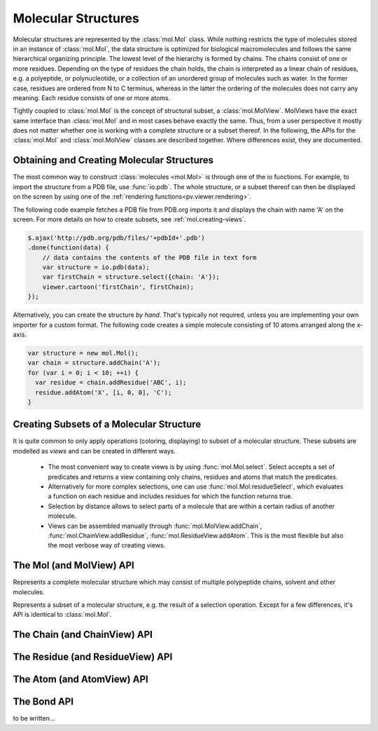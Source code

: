 Molecular Structures
=========================================================================================

Molecular structures are represented by the :class:`mol.Mol` class. While nothing restricts the type of molecules stored in an instance of :class:`mol.Mol`, the data structure is optimized for biological macromolecules and follows the same hierarchical organizing principle. The lowest level of the hierarchy is formed by chains. The chains consist of one or more residues. Depending on the type of residues the chain holds, the chain is interpreted as a linear chain of residues, e.g. a polyeptide, or polynucleotide, or a collection of an unordered group of molecules such as water. In the former case, residues are ordered from N to C terminus, whereas in the latter the ordering of the molecules does not carry any meaning. Each residue consists of one or more atoms.

Tightly coupled to :class:`mol.Mol` is the concept of structural subset, a :class:`mol.MolView`. MolViews have the exact same interface than :class:`mol.Mol` and in most cases behave exactly the same. Thus, from a user perspective it mostly does not matter whether one is working with a complete structure or a subset thereof. In the following, the APIs for the :class:`mol.Mol` and :class:`mol.MolView` classes are described together. Where differences exist, they are documented.


Obtaining and Creating Molecular Structures
-----------------------------------------------------------------------------------------

The most common way to construct :class:`molecules <mol.Mol>` is through one of the io functions. For example, to import the structure from a PDB file, use :func:`io.pdb`. The whole structure, or a subset thereof can then be displayed on the screen by using one of the :ref:`rendering functions<pv.viewer.rendering>`.

The following code example fetches a PDB file from PDB.org imports it and displays the chain with name 'A' on the screen. For more details on how to create subsets, see :ref:`mol.creating-views`.

.. code-block:: javascript

  $.ajax('http://pdb.org/pdb/files/'+pdbId+'.pdb')
  .done(function(data) {
      // data contains the contents of the PDB file in text form
      var structure = io.pdb(data);
      var firstChain = structure.select({chain: 'A'});
      viewer.cartoon('firstChain', firstChain);
  });

Alternatively, you can create the structure *by hand*. That's typically not required, unless you are implementing your own importer for a custom format.  The following code creates a simple molecule consisting of 10 atoms arranged along the x-axis.

.. code-block:: javascript

  var structure = new mol.Mol();
  var chain = structure.addChain('A');
  for (var i = 0; i < 10; ++i) {
    var residue = chain.addResidue('ABC', i);
    residue.addAtom('X', [i, 0, 0], 'C');
  }


.. _mol.creating-views:

Creating Subsets of a Molecular Structure
-----------------------------------------------------------------------------------------

It is quite common to only apply operations (coloring, displaying) to subset of a molecular structure. These subsets are modelled as *views* and can be created in different ways.

 - The most convenient way to create views is by using :func:`mol.Mol.select`. Select accepts a set of predicates and returns a view containing only chains, residues and atoms that match the predicates. 
 - Alternatively for more complex selections, one can use :func:`mol.Mol.residueSelect`, which evaluates a function on each residue and includes residues for which the function returns true.

 - Selection by distance allows to select parts of a molecule that are within a certain radius of  another molecule.
 - Views can be assembled manually through :func:`mol.MolView.addChain`, :func:`mol.ChainView.addResidue`, :func:`mol.ResidueView.addAtom`. This is the most flexible but also the most verbose way of creating views.




The Mol (and MolView) API
-----------------------------------------------------------------------------------------

.. class:: mol.Mol()

  Represents a complete molecular structure which may consist of multiple polypeptide chains, solvent and other molecules.

.. class:: mol.MolView()

  Represents a subset of a molecular structure, e.g. the result of a selection operation. Except for a few differences, it's API is identical to :class:`mol.Mol`.

.. function:: mol.Mol.eachAtom(callback)
              mol.MolView.eachAtom(callback)

  Invoke callback for each atom in the structure. For example, the following code calculates the number of carbon alpha atoms.

  .. code-block:: javascript

    var carbonAlphaCount = 0;
    myStructure.eachAtom(function(atom) {
      if (atom.name() !== 'CA')
        return;
      if (!atom.residue().isAminoacid())
        return;
      carbonAlphaCount += 1; 
    });
    console.log('number of carbon alpha atoms', carbonAlphaCount);

.. function:: mol.Mol.eachResidue(callback)
              mol.MolView.eachResidue(callback)

  Invoke callback for each residue in the structure or view.

.. function:: mol.Mol.full()
              mol.MolView.full()

  Convenience function that always links back to :class:`mol.Mol`. For instances of :class:`mol.Mol`, returns this directly, for instances of :class:`mol.MolView` returns a reference to the :class:`mol.Mol` the subset was derived from. 

.. function:: mol.Mol.atomCount()
              mol.MolView.atomCount()

  Returns the number of atoms in the structure, subset of structure.

.. function:: mol.Mol.center()
              mol.MolView.center()

  Returns the geometric center of all atoms in the structure.

.. function:: mol.Mol.chains()
              mol.MolView.chains()

  Returns an array of all chains in the structure. For :class:`mol.Mol`, this returns a list of :class:`mol.Chain` instances, for :class:`mol.MolView` a list of :class:`mol.ChainView` instances.

.. function:: mol.Mol.select(what)
              mol.MolView.select(what)

  Returns a :class:`mol.MolView` containing a filtered subset of chains, residues and atoms. *what* determines how the filtered subset is created. It can be set to a predefined string for commonly required selections, or be set to a dictionary of predicates that have to match for a chain, residue or atom to be included in the result. Currently, the following predefined selections are accepted:

  * *water*: selects residues with names HOH and DOD (deuteriated water).
  * *protein*: returns all amino-acids found in the structure. Note that this might return amino acid ligands as well.
  * *ligand*: selects all residues which are not water nor protein.

  Matching by predicate dictionary provides a flexible way to specify selections without having to write custom callbacks. A predicate is a condition which has to be fullfilled in order to include a chain, residue or atom in the results. Some of the predicates match against chain ,e.g. *cname*, others against residues, e.g. *rname*, and others against atoms, e.g. *ele*. When multiple predicates are specified in the dictionary, all of them have to match for an item to be included in the results.

  **Available Chain Predicates:**

  * *cname*/*chain*: A chain is included iff the chain name it is equal to the *cname*/*chain*. To match against multiple chain names, use the plural forms cnames/chains.

  **Available Residue Predicates:**

  * *rname*: A residue is included iff the residue name it is equal to *rname*/*chain*. To match against multiple residue names, use the plural form rnames.
  * *rindexRange* include residues at position in a chain in the half-closed interval *rindexRange[0]* and *rindexRange[1]*. The residue at *rindexRange[1]* is not included. Indices are zero-based. 
  * *rindices* includes residues at certain positions in the chain. Indices are zero based.

  **Available Atom Predicates:**

  * *aname* An atom is included iff the atom name it is equal to *aname*. To match against multiple atom names, use the plural forms cnames/chains.

  **Examples:**

  .. code-block:: javascript

    // select chain with name 'A' and all its residues and atoms
    var chainA = myStructure.select({cname : 'A'});

    // select carbon alpha  of chain 'A'. Residues with no carbon alpha will not be
    // included in the result.
    var chainACarbonAlpha = myStructure.select({cname : 'A', aname : 'CA'});

  When none of the above selection mechanisms is flexible enough, consider using :func:`mol.Mol.residueSelect`.


  :returns: :class:`mol.MolView` containing the subset of chains, residues and atoms.

.. function:: mol.Mol.selectWithin(structure[, options])
              mol.MolView.selectWithin(structure[, options])

  Returns an instance of :class:`mol.MolView` containing chains, residues and atoms which are in spatial proximity to *structure*. 

  :param structure: :class:`mol.Mol` or :class:`mol.MolView` to which proximity is required.
  :param options: An optional dictionary of options to control the behavior of selectWithin (see below)

  **Options**

  - **radius** sets the distance cutoff in Angstrom. The default radius is 4.   
      
  - **matchResidues** whether to use residue matching mode. When set to true, all atom of a residue are included in result as soon as one atom is in proximity.


.. function:: mol.Mol.residueSelect(predicate)
              mol.MolView.residueSelect(predicate)

  Returns an instance of :class:`mol.MolView` only containing residues which match the predicate function. The predicate must be a function which accepts a residue as its only argument and return true for residues to be included. For all other residues, the predicate must return false. All atoms of matching residues will be included in the view.

  **Example:**

  .. code-block:: javascript

    var oddResidues = structure.residueSelect(function(res) { return res.index() % 2; });

.. function:: mol.Mol.addChain(name)

  Adds a new chain with the given name to the  structure

  :param name: the name of the chain

  :returns: the newly created :class:`mol.Chain` instance

.. function:: mol.MolView.addChain(residue, includeAllResiduesAndAtoms)

  Adds the given chain to the structure view

  :param chain: the chain to add. Must either be a :class:`mol.ChainView`, or :class:`mol.Chain` instance.
  :param includeAllResiduesAndAtoms: when true, residues and atoms contained in the chain are directly added as new :class:`mol.ResidueView`, :class:`mol.AtomView` instances. When set to false (the default), the new chain view is created with an empty list of residues.

  :returns: the newly created :class:`mol.ChainView` instance

.. function:: io.pdb(pdbData)

  Loads a structure from the *pdbData* string and returns it. In case multiple models are present in the file (as designated by MODEL/ENDMDL), only the first is read. The following record types are handled:

   * *ATOM/HETATM* for the actual coordinate data. Alternative atom locations other than those labelled as *A* are discarded.
   * *HELIX/STRAND* for assignment of secondary structure information.
   * *REMARK 350* for handling of biological assemblies

The Chain (and ChainView) API
-----------------------------------------------------------------------------------------

.. class:: mol.Chain


.. class:: mol.ChainView

.. function:: mol.Chain.name()
              mol.ChainView.name()

  The name of the chain. For chains loaded from PDB, the chain names are alpha-numeric and no longer than one character.

.. function:: mol.Chain.residues()
              mol.ChainView.residues()

  Returns the list of residues contained in this chain. For :class:`mol.Chain` instances, returns an array of :class:`mol.Residue`, for :class:`mol.ChainView` instances returns an array of :class:`mol.ResidueView` instances.

.. function:: mol.Chain.eachBackboneTrace(callback)
              mol.ChainView.eachBackboneTrace(callback)

  Invokes *callback* for each stretch of consecutive amino acids found in the chain. Each trace contains at least two amino acids. Two amino acids are consecutive when their backbone is complete and the carboxy C-atom and the nitrogen N could potentially form a peptide bond.

  :param callback: a function which accepts the array of trace residues as an argument

.. function:: mol.Chain.backboneTraces()
              mol.ChainView.backboneTraces()

  Convenience function which returns all backbone traces of the chain as a list. See :func:`mol.Chain.eachBackboneTrace`.

.. function:: mol.Chain.addResidue(name, number)

  Appends a new residue at the end of the chain

  :param name: the name of the residue, for example 'GLY' for glycine.
  :param number: the residue number

  :returns: the newly created :class:`mol.Residue` instance

.. function:: mol.ChainView.addResidue(residue, includeAllAtoms)

  Adds the given residue to the chain view

  :param residue: the residue to add. Must either be a :class:`mol.ResidueView`, or :class:`mol.Residue` instance.
  :param includeAllAtoms: when true, all atoms of the residue are directly added as new AtomViews to the residue. When set to false (the default), a new residue view is created with an empty list of atoms.

  :returns: the newly created :class:`mol.ResidueView` instance



The Residue (and ResidueView) API
-----------------------------------------------------------------------------------------


.. class:: mol.Residue


.. class:: mol.ResidueView


.. function:: mol.Residue.name()
              mol.ResidueView.name()

  Returns the three-letter-code of the residue, e.g. GLY for glycine. 


.. function:: mol.Residue.isWater()
              mol.ResidueView.isWater()

  Returns true when the residue is a water molecule. Water molecules are recognized by having a one-letter-code of HOH or DOD (deuteriated water).


.. function:: mol.Residue.isAminoAcid()
              mol.ResidueView.isAminoAcid()

  Returns true when the residue is an amino acid. Residues which have the four backbone atoms N, CA, C, and O are considered as amino acids, all others not. 

.. function:: mol.Residue.num()
              mol.ResidueView.num()

  Returns the numeric part of the residue number, ignoring insertion code.

.. function:: mol.Residue.index()
              mol.ResidueView.index()

  Returns the index of the residue in the chain.

.. function:: mol.Residue.atoms()
              mol.ResidueView.atoms()

  Returns the list of atoms of this residue. For :class:`mol.Residue`, returns an array of :class:`mol.Atom` instances, for :class:`mol.ResidueView`, resturns an array of :class:`mol.AtomView` instances.

.. function:: mol.Residue.atom(nameOrIndex)
              mol.ResidueView.atom(nameOrIndex)

  Get a particular atom from this residue. *nameOrResidue* can either be an integer, in which case the atom at that index is returned, or a string, in which case an atom with that name is searched and returned. 

  :returns: For :class:`mol.Residue`, a :class:`mol.Atom` instance, for :class:`mol.ResidueView`, a :class:`mol.AtomView` instance. If no matching atom could be found, null is returned. 


.. function:: mol.Residue.addAtom(name, pos, element)

  Adds a new atom to the residue. 

  :param name: the name of the atom, for example CA for carbon-alpha
  :param pos: the atom position
  :param element: the atom element string, e.g. 'C' for carbon, 'N' for nitrogen

  :returns: the newly created :class:`mol.Atom` instance

.. function:: mol.ResidueView.addAtom(atom)

  Adds the given atom to the residue view

  :returns: the newly created :class:`mol.AtomView` instance


The Atom (and AtomView) API
-----------------------------------------------------------------------------------------

.. class:: mol.Atom


.. class:: mol.AtomView


.. function:: mol.Atom.name()
              mol.AtomView.name()

  The name of the atom, e.g. CA for carbon alpha.

.. function:: mol.Atom.element()
              mol.AtomView.element()

  The element of the atom. When loading structures from PDB, the element column must be present for the element to be set properly. When the element column is not present, the element is set to an empty string, or to whatever characters are present in the element column.
  

.. function:: mol.Atom.bonds()
              mol.AtomView.bonds()

  Returns a list of all bonds this atom is involved in. 

.. function:: mol.Atom.pos()
              mol.AtomView.pos()

  The actual coordinates of the atom.


The Bond API
-----------------------------------------------------------------------------------------


.. class:: mol.Bond


to be written...
